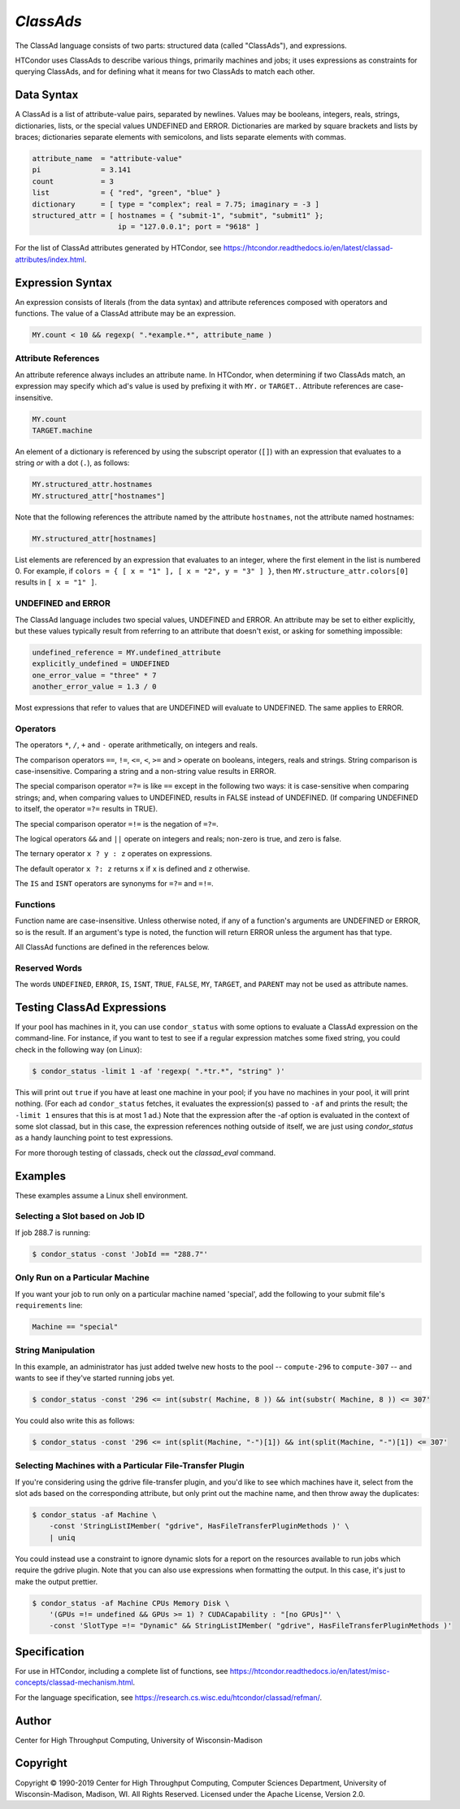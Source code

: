 *ClassAds*
==========

The ClassAd language consists of two parts: structured data (called
"ClassAds"), and expressions.

HTCondor uses ClassAds to describe various things, primarily machines and
jobs; it uses expressions as constraints for querying ClassAds,
and for defining what it means for two ClassAds to match each other.

.. _`Data Syntax`:

Data Syntax
-----------

A ClassAd is a list of attribute-value pairs, separated by newlines.
Values may be booleans, integers, reals, strings, dictionaries, lists,
or the special values UNDEFINED and ERROR.
Dictionaries are marked by square brackets and lists by braces;
dictionaries separate elements with semicolons,
and lists separate elements with commas.

.. code-block:: condor-classad

    attribute_name  = "attribute-value"
    pi              = 3.141
    count           = 3
    list            = { "red", "green", "blue" }
    dictionary      = [ type = "complex"; real = 7.75; imaginary = -3 ]
    structured_attr = [ hostnames = { "submit-1", "submit", "submit1" };
                        ip = "127.0.0.1"; port = "9618" ]

For the list of ClassAd attributes generated by HTCondor, see
https://htcondor.readthedocs.io/en/latest/classad-attributes/index.html.

.. _`Expression Syntax`:

Expression Syntax
-----------------

An expression consists of literals (from the data syntax) and attribute
references composed with operators and functions.  The value of a ClassAd
attribute may be an expression.

.. code-block:: condor-classad-expr

    MY.count < 10 && regexp( ".*example.*", attribute_name )

Attribute References
''''''''''''''''''''

An attribute reference always includes an attribute name.  In HTCondor,
when determining if two ClassAds match, an expression may specify which
ad's value is used by prefixing it with ``MY.`` or ``TARGET.``.  Attribute
references are case-insensitive.

.. code-block:: condor-classad-expr

    MY.count
    TARGET.machine

An element of a dictionary is referenced by using the subscript operator
(``[]``) with an expression that evaluates to a string *or* with a dot
(``.``), as follows:

.. code-block:: condor-classad-expr

    MY.structured_attr.hostnames
    MY.structured_attr["hostnames"]

Note that the following references the attribute named by the attribute
``hostnames``, not the attribute named hostnames:

.. code-block:: condor-classad-expr

    MY.structured_attr[hostnames]

List elements are referenced by an expression that evaluates to an
integer, where the first element in the list is numbered 0.  For
example, if ``colors = { [ x = "1" ], [ x = "2", y = "3" ] }``, then
``MY.structure_attr.colors[0]`` results in ``[ x = "1" ]``.

UNDEFINED and ERROR
'''''''''''''''''''

The ClassAd language includes two special values, UNDEFINED and ERROR.
An attribute may be set to either explicitly, but these values typically
result from referring to an attribute that doesn't exist, or asking
for something impossible:

.. code-block:: condor-classad

    undefined_reference = MY.undefined_attribute
    explicitly_undefined = UNDEFINED
    one_error_value = "three" * 7
    another_error_value = 1.3 / 0

Most expressions that refer to values that are UNDEFINED will evaluate
to UNDEFINED.  The same applies to ERROR.

Operators
'''''''''

The operators ``*``, ``/``, ``+`` and ``-`` operate arithmetically, on
integers and reals.

The comparison operators ``==``, ``!=``, ``<=``, ``<``, ``>=`` and ``>``
operate on booleans, integers, reals and strings.  String comparison is
case-insensitive.  Comparing a string and a non-string value results in
ERROR.

The special comparison operator ``=?=`` is like ``==`` except in the
following two ways: it is case-sensitive when comparing strings; and,
when comparing values to UNDEFINED, results in FALSE instead of UNDEFINED.
(If comparing UNDEFINED to itself, the operator ``=?=`` results in TRUE).

The special comparison operator ``=!=`` is the negation of ``=?=``.

The logical operators ``&&`` and ``||`` operate on integers and reals;
non-zero is true, and zero is false.

The ternary operator ``x ? y : z`` operates on expressions.

The default operator ``x ?: z`` returns ``x`` if ``x`` is defined
and ``z`` otherwise.

The ``IS`` and ``ISNT`` operators are synonyms for ``=?=`` and ``=!=``.

Functions
'''''''''

Function name are case-insensitive.  Unless otherwise noted, if any of a
function's arguments are UNDEFINED or ERROR, so is the result.  If an
argument's type is noted, the function will return ERROR unless the argument
has that type.

.. glossary::
    integer INT( *expr* )
        If *expr* is numeric, return the closest integer.  If *expr*
        evaluates to a string, attempt to convert the string to an
        integer.  Return ERROR if the string is not an integer, or
        if *expr* is neither numeric nor a string.

.. glossary::
    boolean MEMBER( *expr*, list *l* )
        Returns TRUE if *expr* is equal, as defined by the operator ``==``,
        to any member of the list *l*, or FALSE if it isn't.

.. glossary::
    boolean REGEXP( string *pattern*, string *target*\ [, string *options*] )
        Return TRUE if the PCRE regular expression *pattern* matches *target*,
        or FALSE if it doesn't.
        Return ERROR if *pattern* is a not a valid regular expression.
        If specified, *options* is a PCRE option string (one or more
        of ``f``, ``i``, ``s``, ``m``, and ``g``).  See the :ref:`Specification`
        section for details.

.. glossary::
    list SPLIT( string *s*\ [, string *tokens* ] )
        Separate *s* by whitespace or comma, or instead by any of the
        characters in *tokens*, if specified, and return the result as
        a list of strings.

.. glossary::
    boolean STRINGLISTIMEMBER( string *s*, string *list*\ [, string *tokens*] )
        Equivalent to ``MEMBER( *s*, SPLIT( *list*, *tokens* ))``.

.. glossary::
    string SUBSTR( string *s*, integer *offset*\ [, integer *length*] )
        Returns the substring of *s* from *offset* to the end of the string,
        or instead for *length* characters, if specified.  The first
        character in *s* is at position 0.  If *offset* is negative,
        the substring begins *offset* characters before the end of the
        string.  If *length* is negative, the substring ends that many
        characters before the end of the string.  If the substring contains
        no characters, return the empty string.  Thus, the following two
        calls both return the string "78":

        .. code-block:: text

            substr( "0123456789", 7, 2 )
            substr( "0123456789", -3, -1 )

All ClassAd functions are defined in the references below.

Reserved Words
''''''''''''''

The words ``UNDEFINED``, ``ERROR``, ``IS``, ``ISNT``, ``TRUE``, ``FALSE``,
``MY``, ``TARGET``, and ``PARENT`` may not be used as attribute names.

Testing ClassAd Expressions
---------------------------

If your pool has machines in it, you can use ``condor_status`` with some
options to evaluate a ClassAd expression on the command-line.  For 
instance, if you want to test to see if a regular expression matches
some fixed string, you could check in the following way (on Linux):

.. code-block:: console

    $ condor_status -limit 1 -af 'regexp( ".*tr.*", "string" )'

This will print out ``true`` if you have at least one machine in
your pool; if you have no machines
in your pool, it will print nothing.  (For each ad ``condor_status``
fetches, it evaluates the expression(s) passed to ``-af`` and prints
the result; the ``-limit 1`` ensures that this is at most 1 ad.)
Note that the expression after the -af option is evaluated in the context
of some slot classad, but in this case, the expression references nothing
outside of itself, we are just using *condor_status* as a handy 
launching point to test expressions.

For more thorough testing of classads, check out the *classad_eval* command.

Examples
--------

These examples assume a Linux shell environment.

Selecting a Slot based on Job ID
''''''''''''''''''''''''''''''''

If job 288.7 is running:

.. code-block:: console

    $ condor_status -const 'JobId == "288.7"'

Only Run on a Particular Machine
''''''''''''''''''''''''''''''''

If you want your job to run only on a particular machine named 'special',
add the following to your submit file's ``requirements`` line:

.. code-block:: condor-classad-expr

    Machine == "special"

String Manipulation
'''''''''''''''''''

In this example, an administrator has just added twelve new hosts
to the pool -- ``compute-296`` to ``compute-307`` -- and wants to see if
they've started running jobs yet.

.. code-block:: console

    $ condor_status -const '296 <= int(substr( Machine, 8 )) && int(substr( Machine, 8 )) <= 307'

You could also write this as follows:

.. code-block:: console

    $ condor_status -const '296 <= int(split(Machine, "-")[1]) && int(split(Machine, "-")[1]) <= 307'

Selecting Machines with a Particular File-Transfer Plugin
'''''''''''''''''''''''''''''''''''''''''''''''''''''''''

If you're considering using the gdrive file-transfer plugin, and you'd like
to see which machines have it, select from the slot ads based on the
corresponding attribute, but only print out the machine name, and then
throw away the duplicates:

.. code-block:: console

    $ condor_status -af Machine \
        -const 'StringListIMember( "gdrive", HasFileTransferPluginMethods )' \
        | uniq

You could instead use a constraint to ignore dynamic slots for a report
on the resources available to run jobs which require the gdrive plugin.
Note that you can also use expressions when formatting the output.  In
this case, it's just to make the output prettier.

.. code-block:: console

    $ condor_status -af Machine CPUs Memory Disk \
        '(GPUs =!= undefined && GPUs >= 1) ? CUDACapability : "[no GPUs]"' \
        -const 'SlotType =!= "Dynamic" && StringListIMember( "gdrive", HasFileTransferPluginMethods )'

.. _`Specification`:

Specification
-------------

For use in HTCondor, including a complete list of functions, see
https://htcondor.readthedocs.io/en/latest/misc-concepts/classad-mechanism.html.

For the language specification,
see https://research.cs.wisc.edu/htcondor/classad/refman/.

Author
------

Center for High Throughput Computing, University of Wisconsin-Madison

Copyright
---------

Copyright © 1990-2019 Center for High Throughput Computing, Computer
Sciences Department, University of Wisconsin-Madison, Madison, WI. All
Rights Reserved. Licensed under the Apache License, Version 2.0.
